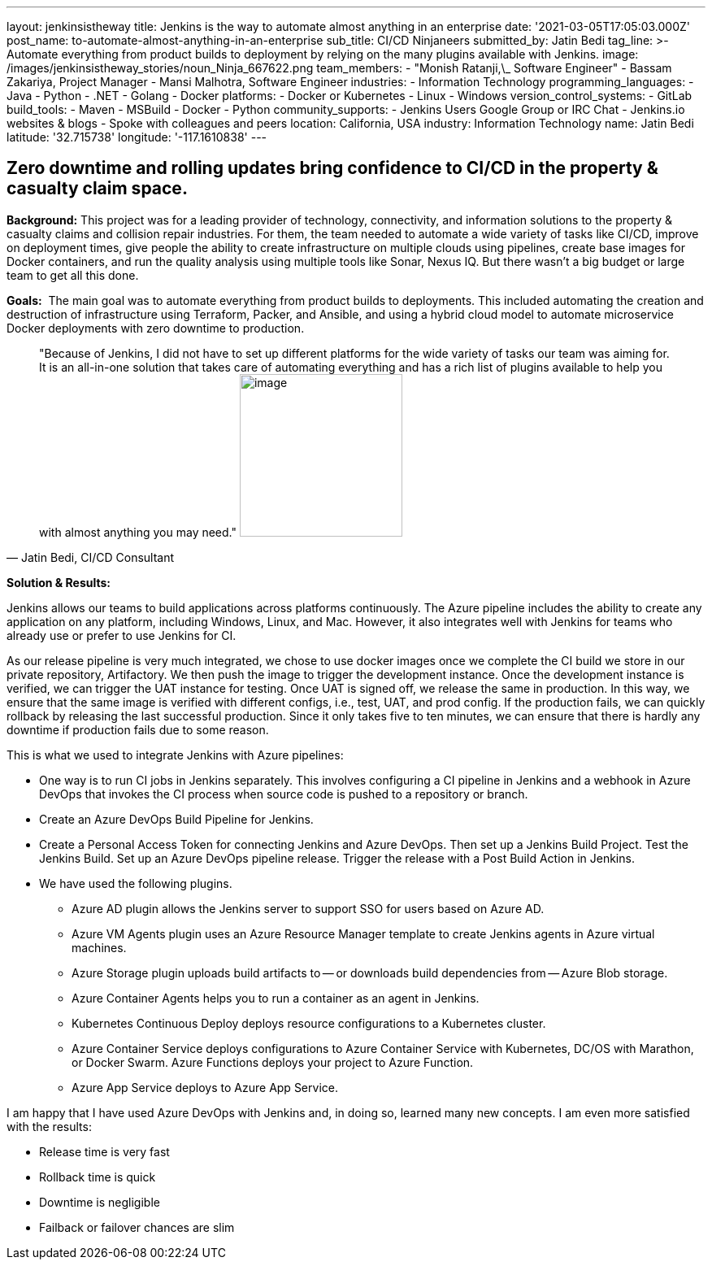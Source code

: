 ---
layout: jenkinsistheway
title: Jenkins is the way to automate almost anything in an enterprise
date: '2021-03-05T17:05:03.000Z'
post_name: to-automate-almost-anything-in-an-enterprise
sub_title: CI/CD Ninjaneers
submitted_by: Jatin Bedi
tag_line: >-
  Automate everything from product builds to deployment by relying on the many
  plugins available with Jenkins.
image: /images/jenkinsistheway_stories/noun_Ninja_667622.png
team_members:
  - "Monish Ratanji,\_ Software Engineer"
  - Bassam Zakariya, Project Manager
  - Mansi Malhotra, Software Engineer
industries:
  - Information Technology
programming_languages:
  - Java
  - Python
  - .NET
  - Golang
  - Docker
platforms:
  - Docker or Kubernetes
  - Linux
  - Windows
version_control_systems:
  - GitLab
build_tools:
  - Maven
  - MSBuild
  - Docker
  - Python
community_supports:
  - Jenkins Users Google Group or IRC Chat
  - Jenkins.io websites & blogs
  - Spoke with colleagues and peers
location: California, USA
industry: Information Technology
name: Jatin Bedi
latitude: '32.715738'
longitude: '-117.1610838'
---





== Zero downtime and rolling updates bring confidence to CI/CD in the property & casualty claim space.

*Background:* This project was for a leading provider of technology, connectivity, and information solutions to the property & casualty claims and collision repair industries. For them, the team needed to automate a wide variety of tasks like CI/CD, improve on deployment times, give people the ability to create infrastructure on multiple clouds using pipelines, create base images for Docker containers, and run the quality analysis using multiple tools like Sonar, Nexus IQ. But there wasn't a big budget or large team to get all this done.

*Goals:*  The main goal was to automate everything from product builds to deployments. This included automating the creation and destruction of infrastructure using Terraform, Packer, and Ansible, and using a hybrid cloud model to automate microservice Docker deployments with zero downtime to production.





[.testimonal]
[quote, "Jatin Bedi, CI/CD Consultant"]
"Because of Jenkins, I did not have to set up different platforms for the wide variety of tasks our team was aiming for. It is an all-in-one solution that takes care of automating everything and has a rich list of plugins available to help you with almost anything you may need."
image:/images/jenkinsistheway_stories/Jenkins-logo.png[image,width=200,height=200]


*Solution & Results: *

Jenkins allows our teams to build applications across platforms continuously. The Azure pipeline includes the ability to create any application on any platform, including Windows, Linux, and Mac. However, it also integrates well with Jenkins for teams who already use or prefer to use Jenkins for CI.

As our release pipeline is very much integrated, we chose to use docker images once we complete the CI build we store in our private repository, Artifactory. We then push the image to trigger the development instance. Once the development instance is verified, we can trigger the UAT instance for testing. Once UAT is signed off, we release the same in production. In this way, we ensure that the same image is verified with different configs, i.e., test, UAT, and prod config. If the production fails, we can quickly rollback by releasing the last successful production. Since it only takes five to ten minutes, we can ensure that there is hardly any downtime if production fails due to some reason. 

This is what we used to integrate Jenkins with Azure pipelines:

* One way is to run CI jobs in Jenkins separately. This involves configuring a CI pipeline in Jenkins and a webhook in Azure DevOps that invokes the CI process when source code is pushed to a repository or branch.
* Create an Azure DevOps Build Pipeline for Jenkins. 
* Create a Personal Access Token for connecting Jenkins and Azure DevOps. Then set up a Jenkins Build Project. Test the Jenkins Build. Set up an Azure DevOps pipeline release. Trigger the release with a Post Build Action in Jenkins. 
* We have used the following plugins.
** Azure AD plugin allows the Jenkins server to support SSO for users based on Azure AD.
** Azure VM Agents plugin uses an Azure Resource Manager template to create Jenkins agents in Azure virtual machines.
** Azure Storage plugin uploads build artifacts to -- or downloads build dependencies from -- Azure Blob storage.
** Azure Container Agents helps you to run a container as an agent in Jenkins.
** Kubernetes Continuous Deploy deploys resource configurations to a Kubernetes cluster.
** Azure Container Service deploys configurations to Azure Container Service with Kubernetes, DC/OS with Marathon, or Docker Swarm. Azure Functions deploys your project to Azure Function.
** Azure App Service deploys to Azure App Service.

I am happy that I have used Azure DevOps with Jenkins and, in doing so, learned many new concepts. I am even more satisfied with the results:

* Release time is very fast
* Rollback time is quick
* Downtime is negligible
* Failback or failover chances are slim
